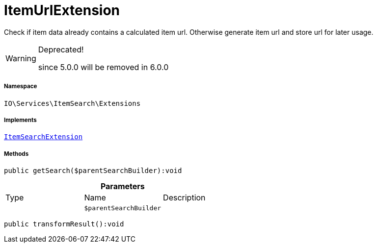 :table-caption!:
:example-caption!:
:source-highlighter: prettify
:sectids!:
[[io__itemurlextension]]
= ItemUrlExtension

Check if item data already contains a calculated item url.
Otherwise generate item url and store url for later usage.

[WARNING]
.Deprecated! 
====

since 5.0.0 will be removed in 6.0.0

====


===== Namespace

`IO\Services\ItemSearch\Extensions`


===== Implements
xref:IO/Services/ItemSearch/Extensions/ItemSearchExtension.adoc#[`ItemSearchExtension`]




===== Methods

[source%nowrap, php]
----

public getSearch($parentSearchBuilder):void

----









.*Parameters*
|===
|Type |Name |Description
| 
a|`$parentSearchBuilder`
|
|===


[source%nowrap, php]
----

public transformResult():void

----









